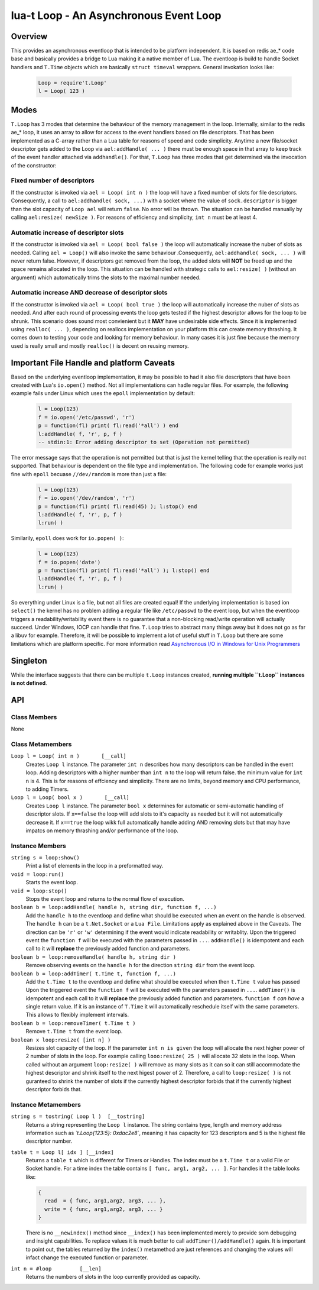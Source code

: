 lua-t Loop - An Asynchronous Event Loop
+++++++++++++++++++++++++++++++++++++++


Overview
========

This provides an asynchronous eventloop that is intended to be platform
independent.  It is based on redis ae_* code base and basically provides a
bridge to Lua making it a native member of Lua.  The eventloop is build to
handle Socket handlers and ``T.Time`` objects which are basically ``struct
timeval`` wrappers.  General invokation looks like:

  .. code:: lua

   Loop = require't.Loop'
   l = Loop( 123 )


Modes
=====

``T.Loop`` has 3 modes that determine the behaviour of the memory management
in the loop.  Internally, similar to the redis ae_* loop, it uses an array
to allow for access to the event handlers based on file descriptors.  That
has been implemented as a C-array rather than a Lua table for reasons of
speed and code simplicity.  Anytime a new file/socket descriptor gets added
to the Loop via ``ael:addHandle( ... )`` there must be enough space in that
array to keep track of the event handler attached via ``addhandle()``.  For
that, ``T.Loop`` has three modes that get determined via the invocation of
the constructor:

Fixed number of descriptors
---------------------------

If the constructor is invoked via ``ael = Loop( int n )`` the loop will have
a fixed number of slots for file descriptors.  Consequently, a call to
``ael:addhandle( sock, ...)`` with a socket where the value of
``sock.descriptor`` is bigger than the slot capacity of ``Loop ael`` will
return ``false``.  No error will be thrown.  The situation can be handled
manually by calling ``ael:resize( newSize )``.  For reasons of efficiency
and simplicity, ``int n`` must be at least 4.

Automatic increase of descriptor slots
--------------------------------------

If the constructor is invoked via ``ael = Loop( bool false )`` the loop will
automatically increase the nuber of slots as needed.  Calling ``ael =
Loop()`` will also invoke the same behaviour .Consequently, ``ael:addhandle(
sock, ... )`` will never return false.  However, if descriptors get removed
from the loop, the added slots will **NOT** be freed up and the space
remains allocated in the loop.  This situation can be handled with strategic
calls to ``ael:resize( )`` (without an argument) which automatically trims
the slots to the maximal number needed.

Automatic increase AND decrease of descriptor slots
---------------------------------------------------

If the constructor is invoked via ``ael = Loop( bool true )`` the loop will
automatically increase the nuber of slots as needed.  And after each round
of processing events the loop gets tested if the highest descriptor allows
for the loop to be shrunk.  This scenario does sound most convienient but it
**MAY** have undesirable side effects.  Since it is implemented using
``realloc( ... )``, depending on reallocs implementation on your platform
this can create memory thrashing.  It comes down to testing your code and
looking for memory behaviour.  In many cases it is just fine because the
memory used is really small and mostly ``realloc()`` is decent on reusing
memory.


Important File Handle and platform Caveats
==========================================

Based on the underlying eventloop implementation, it may be possible to had
it also file descriptors that have been created with Lua's ``io.open()``
method.  Not all implementations can hadle regular files.  For example, the
following example fails under Linux which uses the ``epoll`` implementation
by default:

  .. code:: lua

   l = Loop(123)
   f = io.open('/etc/passwd', 'r')
   p = function(fl) print( fl:read('*all') ) end
   l:addHandle( f, 'r', p, f )
   -- stdin:1: Error adding descriptor to set (Operation not permitted)

The error message says that the operation is not permitted but that is just
the kernel telling that the operation is really not supported.  That
behaviour is dependent on the file type and implementation.  The following
code for example works just fine with ``epoll`` becuase ``//dev/random`` is
more than just a file:

  .. code:: lua

   l = Loop(123)
   f = io.open('/dev/random', 'r')
   p = function(fl) print( fl:read(45) ); l:stop() end
   l:addHandle( f, 'r', p, f )
   l:run( )

Similarily, ``epoll`` does work for ``io.popen( )``:

  .. code:: lua

   l = Loop(123)
   f = io.popen('date')
   p = function(fl) print( fl:read('*all') ); l:stop() end
   l:addHandle( f, 'r', p, f )
   l:run( )

So everything under Linux is a file, but not all files are created equal!
If the underlying implementation is based ion ``select()`` the kernel has no
problem adding a regular file like ``/etc/passwd`` to the event loop, but
when the eventloop triggers a readability/writability event there is no
guarantee that a non-blocking read/write operation will actually succeed.
Under Windows, IOCP can handle that fine.  ``T.Loop`` tries to abstract many
things away but it does not go as far a libuv for example.  Therefore, it
will be possible to implement a lot of useful stuff in ``T.Loop`` but there
are some limitations which are platform specific.  For more information read
`Asynchronous I/O in Windows for Unix Programmers
<http://tinyclouds.org/iocp-links.html>`_


Singleton
=========

While the interface suggests that there can be multiple ``t.Loop`` instances
created, **running multiple ``t.Loop`` instances is not defined**.


API
===

Class Members
-------------

None


Class Metamembers
-----------------

``Loop l = Loop( int n )       [__call]``
  Creates ``Loop l`` instance.  The parameter ``int n`` describes how many
  descriptors can be handled in the event loop.  Adding descriptors with a
  higher number than ``int n`` to the loop will return false.  the minimum
  value for ``int n`` is 4.  This is for reasons of effciency and
  simplicity.  There are no limits, beyond memory and CPU performance, to
  adding Timers.

``Loop l = Loop( bool x )       [__call]``
  Creates ``Loop l`` instance.  The parameter ``bool x`` determines for
  automatic or semi-automatic handling of descriptor slots.  If ``x==false``
  the loop willl add slots to it's capacity as needed but it will not
  automatically decrease it.  If ``x==true`` the loop wikk full
  automatically handle adding AND removing slots but that may have impatcs
  on memory thrashing and/or performance of the loop.


Instance Members
----------------

``string s = loop:show()``
  Print a list of elements in the loop in a preformatted way.

``void = loop:run()``
  Starts the event loop.

``void = loop:stop()``
  Stops the event loop and returns to the normal flow of execution.

``boolean b = loop:addHandle( handle h, string dir, function f, ...)``
  Add the ``handle h`` to the eventloop and define what should be executed
  when an event on the handle is observed.  The ``handle h`` can be a
  ``t.Net.Socket`` or a ``Lua File``.  Limitations apply as explained above
  in the Caveats.  The direction can be ``'r'`` or ``'w'`` determining if
  the event would indicate readability or writablity.  Upon the triggered
  event the ``function f`` will be executed with the parameters passed in
  ``...``.  ``addHandle()`` is idempotent and each call to it will
  **replace** the previously added function and parameters.

``boolean b = loop:removeHandle( handle h, string dir )``
  Remove observing events on the ``handle h`` for the direction ``string
  dir`` from the event loop.

``boolean b = loop:addTimer( t.Time t, function f, ...)``
  Add the ``t.Time t`` to the eventloop and define what should be executed
  when then ``t.Time t`` value has passed  Upon the triggered event the
  ``function f`` will be executed with the parameters passed in ``...``.
  ``addTimer()`` is idempotent and each call to it will **replace** the
  previously added function and parameters.  ``function f`` *can have* a
  single return value.  If it is an instance of ``T.Time`` it will
  automatically reschedule itself with the same parameters.  This allows
  to flexibly implement intervals.

``boolean b = loop:removeTimer( t.Time t )``
  Remove ``t.Time t`` from the event loop.

``boolean x loop:resize( [int n] )``
  Resizes slot capacity of the loop.  If the parameter ``int n is given``
  the loop will allocate the next higher power of 2 number of slots in the
  loop.  For example calling ``looo:resize( 25 )`` will allocate 32 slots in
  the loop.  When called without an argument ``loop:resize( )`` will remove
  as many slots as it can so it can still accommodate the highest descriptor
  and shrink itself to the next higest power of 2.  Therefore, a call to
  ``loop:resize( )`` is not guranteed to shrink the number of slots if the
  currently highest descriptor forbids that if the currently highest
  descriptor forbids that.


Instance Metamembers
--------------------

``string s = tostring( Loop l )  [__tostring]``
  Returns a string representing the ``Loop l`` instance.  The string
  contains type, length and memory address information such as
  *`t.Loop{123:5}: 0xdac2e8`*, meaning it has capacity for 123 descriptors
  and 5 is the highest file descriptor number.

``table t = Loop l[ idx ] [__index]``
  Returns a ``table t`` which is different for Timers or Handles.  The index
  must be a ``t.Time t`` or a valid File or Socket handle. For a time index
  the table contains ``[ func, arg1, arg2, ... ]``.  For handles it the
  table looks like:
  
  .. code:: lua
  
   {
     read  = { func, arg1,arg2, arg3, ... },
     write = { func, arg1,arg2, arg3, ... }
   }
  
  There is no ``__newindex()`` method since ``__index()`` has been
  implemented merely to provide som debugging and insight capabilities.  To
  replace values it is much better to call ``addTimer()/addHandle()`` again.
  It is important to point out, the tables returned by the ``index()``
  metamethod are just references and changing the values will infact change
  the executed function or parameter.

``int n = #loop         [__len]``
  Returns the numbers of slots in the loop currently provided as capacity.
